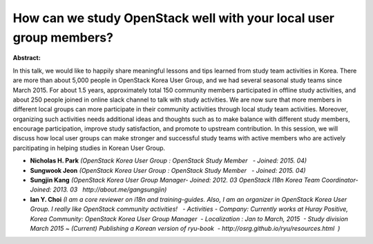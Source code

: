 How can we study OpenStack well with your local user group members?
~~~~~~~~~~~~~~~~~~~~~~~~~~~~~~~~~~~~~~~~~~~~~~~~~~~~~~~~~~~~~~~~~~~

**Abstract:**

In this talk, we would like to happily share meaningful lessons and tips learned from study team activities in Korea. There are more than about 5,000 people in OpenStack Korea User Group, and we had several seasonal study teams since March 2015. For about 1.5 years, approximately total 150 community members participated in offline study activities, and about 250 people joined in online slack channel to talk with study activities. We are now sure that more members in different local groups can more participate in their community activities through local study team activities. Moreover, organizing such activities needs additional ideas and thoughts such as to make balance with different study members, encourage participation, improve study satisfaction, and promote to upstream contribution. In this session, we will discuss how local user groups can make stronger and successful study teams with active members who are actively parcitipating in helping studies in Korean User Group.


* **Nicholas H. Park** *(OpenStack Korea User Group : OpenStack Study Member   - Joined: 2015. 04)*

* **Sungwook Jeon** *(OpenStack Korea User Group : OpenStack Study Member   - Joined: 2015. 04)*

* **Sungjin Kang** *(OpenStack Korea User Group Manager- Joined: 2012. 03 OpenStack I18n Korea Team Coordinator- Joined: 2013. 03   http://about.me/gangsungjin)*

* **Ian Y. Choi** *(I am a core reviewer on i18n and training-guides. Also, I am an organizer in OpenStack Korea User Group. I really like OpenStack community activities!   - Activities - Company: Currently works at Huray Positive, Korea Community: OpenStack Korea User Group Manager  - Localization : Jan to March, 2015  - Study division March 2015 ~ (Current) Publishing a Korean version of ryu-book  - http://osrg.github.io/ryu/resources.html  )*
